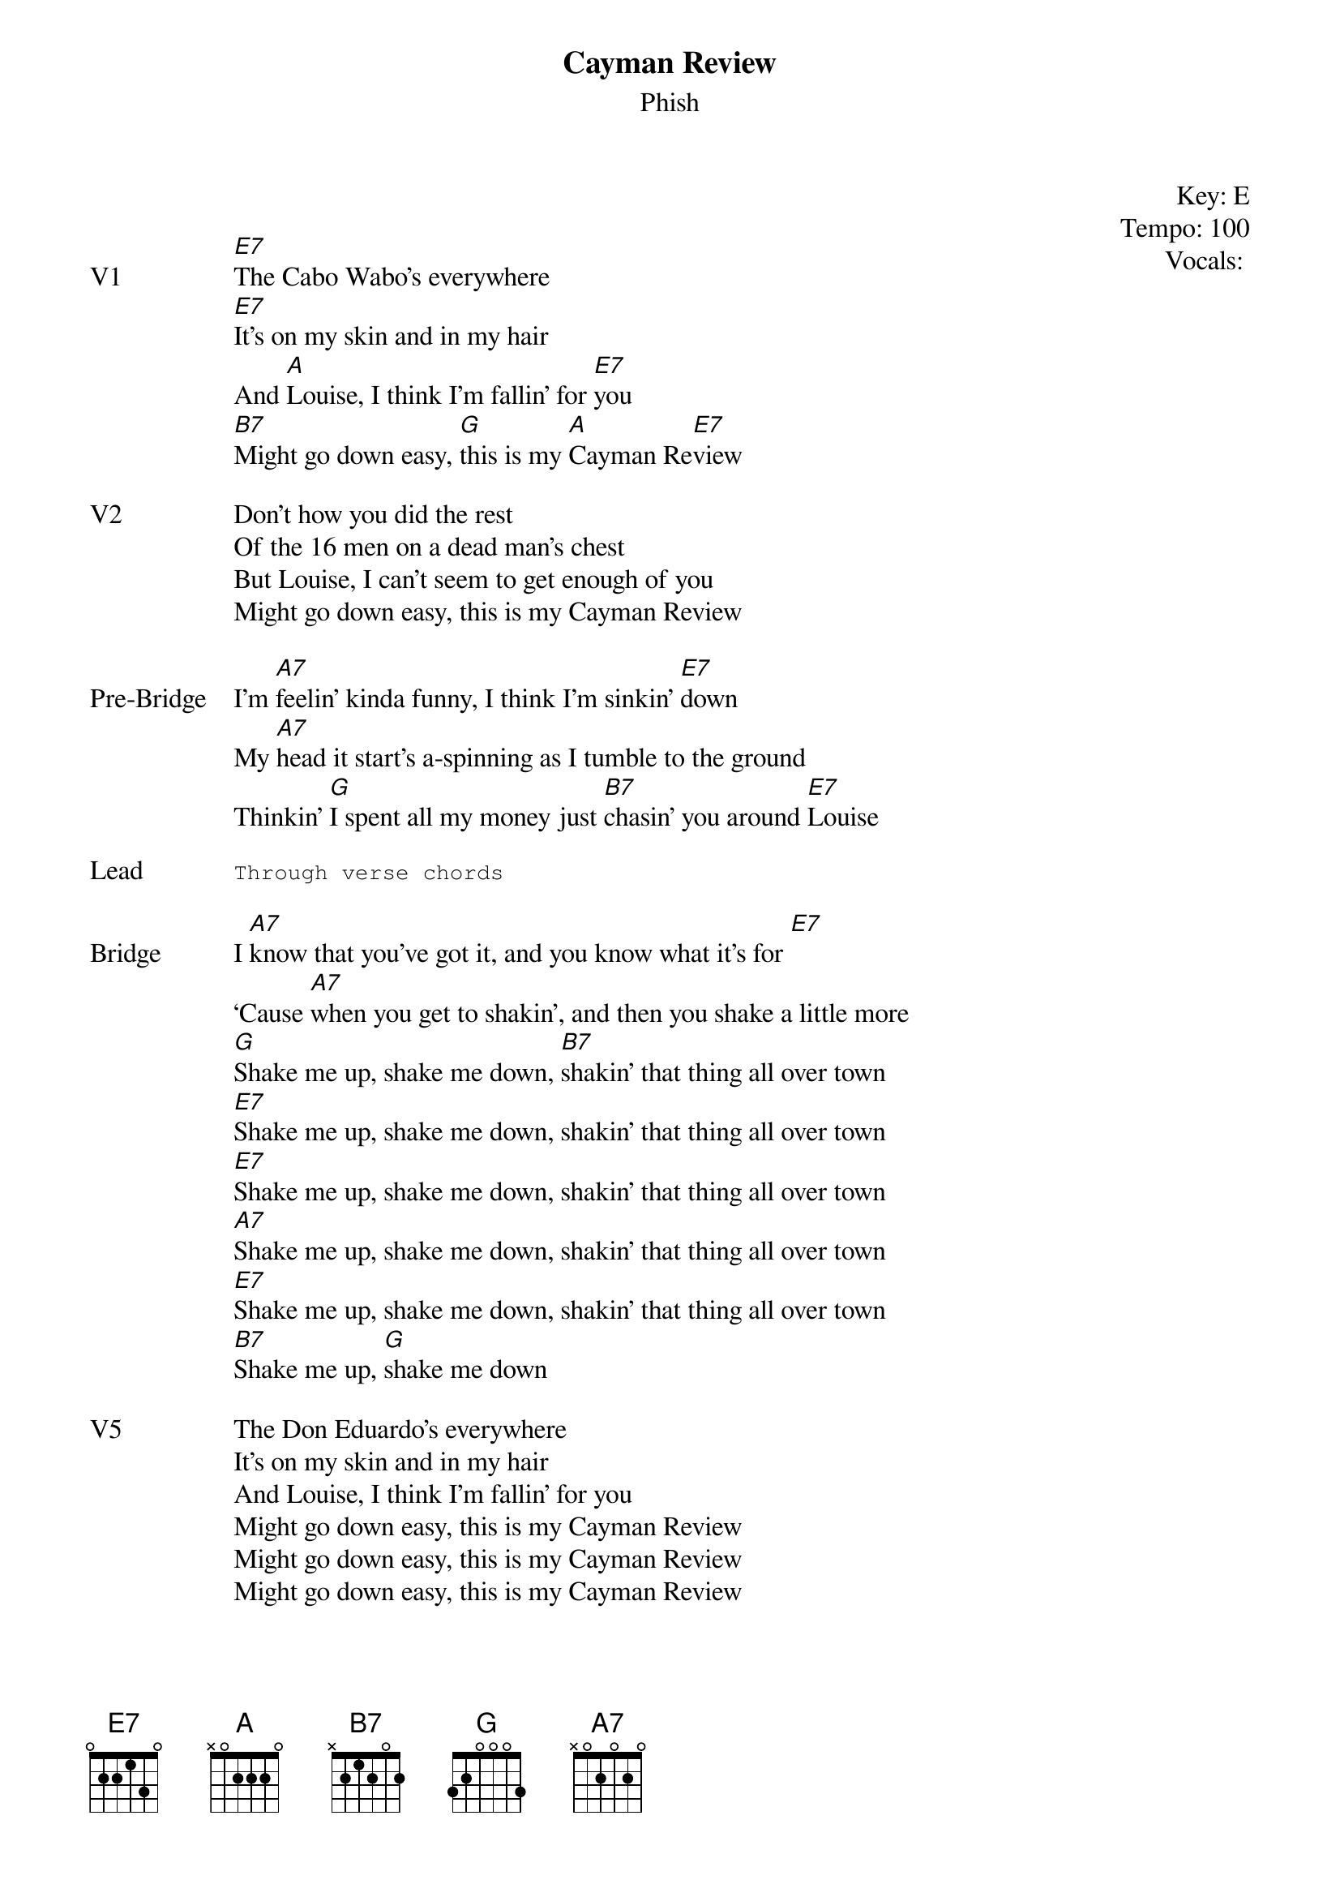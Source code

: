 {t:Cayman Review}
{st:Phish}
{key: E}
{tempo: 100}
{meta: vocals ??}
{meta: timing 10min}

{start_of_textblock label="" flush="right" anchor="line" x="100%"}
Key: %{key}
Tempo: %{tempo}
Vocals: %{vocals}
{end_of_textblock}


{sov: V1}
[E7]The Cabo Wabo’s everywhere
[E7]It’s on my skin and in my hair
And [A]Louise, I think I’m fallin’ for [E7]you
[B7]Might go down easy, [G]this is my [A]Cayman Re[E7]view
{eov}

{sov: V2}
Don’t how you did the rest
Of the 16 men on a dead man’s chest
But Louise, I can’t seem to get enough of you
Might go down easy, this is my Cayman Review
{eov}

{sov: Pre-Bridge}
I’m [A7]feelin’ kinda funny, I think I’m sinkin’ [E7]down
My [A7]head it start’s a-spinning as I tumble to the ground
Thinkin’ [G]I spent all my money just [B7]chasin’ you around [E7]Louise
{eov}

{sot: Lead}
Through verse chords
{eot}

{sov: Bridge}
I [A7]know that you’ve got it, and you know what it’s for [E7]
‘Cause [A7]when you get to shakin’, and then you shake a little more
[G]Shake me up, shake me down, [B7]shakin’ that thing all over town
[E7]Shake me up, shake me down, shakin’ that thing all over town
[E7]Shake me up, shake me down, shakin’ that thing all over town
[A7]Shake me up, shake me down, shakin’ that thing all over town
[E7]Shake me up, shake me down, shakin’ that thing all over town
[B7]Shake me up, [G]shake me down
{eov}

{sov: V5}
The Don Eduardo’s everywhere
It’s on my skin and in my hair
And Louise, I think I’m fallin’ for you
Might go down easy, this is my Cayman Review
Might go down easy, this is my Cayman Review
Might go down easy, this is my Cayman Review
{eov}

{sov: Notes}
10/18/12 (https://www.youtube.com/watch?v=MMAIAgzu13A)
{eov}
